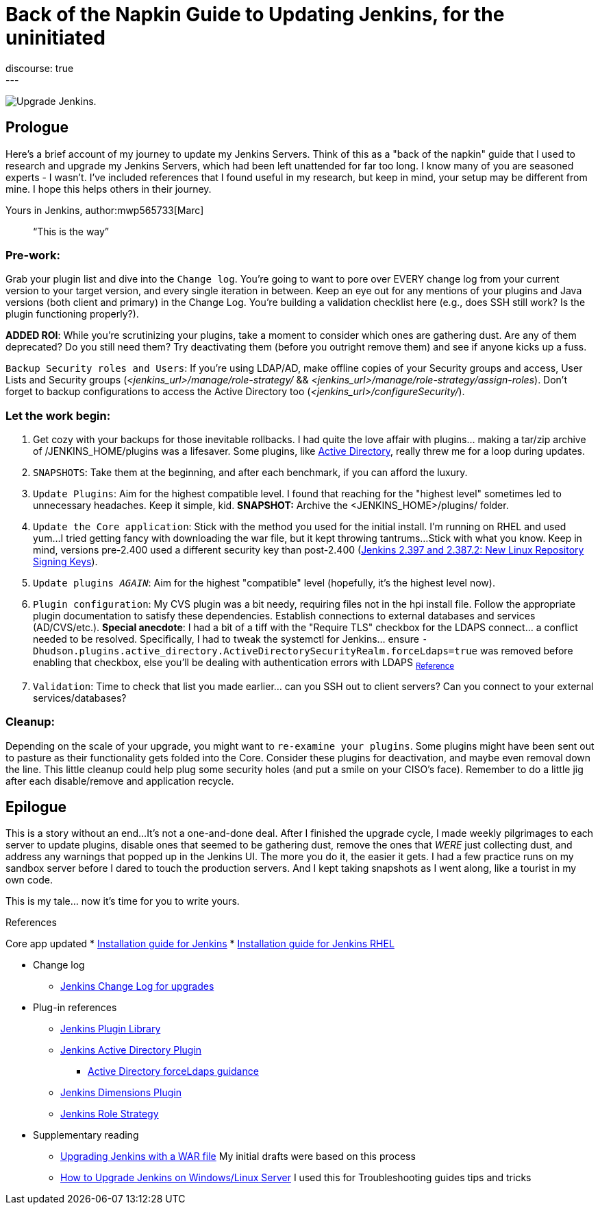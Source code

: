 = Back of the Napkin Guide to Updating Jenkins, for the uninitiated
:page-tags: jenkins,upgrade,plugins
:page-author: mwp565733
:page-opengraph: ../../images/images/post-images/2023/10/31/upgrade-guide-this-is-the-way.png
discourse: true
---

image:/images/images/post-images/2023/10/31/upgrade-jenkins-from-manage-jenkins.png[Upgrade Jenkins].

== Prologue

Here's a brief account of my journey to update my Jenkins Servers.
Think of this as a "back of the napkin" guide that I used to research and upgrade my Jenkins Servers, which had been left unattended for far too long.
I know many of you are seasoned experts - I wasn't.
I've included references that I found useful in my research, but keep in mind, your setup may be different from mine.
I hope this helps others in their journey.

Yours in Jenkins,
author:mwp565733[Marc]

> “This is the way”

=== Pre-work:

Grab your plugin list and dive into the `Change log`.
You're going to want to pore over EVERY change log from your current version to your target version, and every single iteration in between.
Keep an eye out for any mentions of your plugins and Java versions (both client and primary) in the Change Log. You're building a validation checklist here (e.g., does SSH still work? Is the plugin functioning properly?).

**ADDED ROI**: While you're scrutinizing your plugins, take a moment to consider which ones are gathering dust. Are any of them deprecated? Do you still need them? Try deactivating them (before you outright remove them) and see if anyone kicks up a fuss.

`Backup Security roles and Users`: If you're using LDAP/AD, make offline copies of your Security groups and access, User Lists and Security groups (_<jenkins_url>/manage/role-strategy/_ && _<jenkins_url>/manage/role-strategy/assign-roles_).
Don't forget to backup configurations to access the Active Directory too (_<jenkins_url>/configureSecurity/_).

=== Let the work begin:

. Get cozy with your backups for those inevitable rollbacks.
I had quite the love affair with plugins... making a tar/zip archive of /JENKINS_HOME/plugins was a lifesaver.
Some plugins, like link:https://plugins.jenkins.io/active-directory/[Active Directory],
really threw me for a loop during updates.
. `SNAPSHOTS`: Take them at the beginning, and after each benchmark, if you can afford the luxury.
. `Update Plugins`: Aim for the highest compatible level. I found that reaching for the "highest level" sometimes led to unnecessary headaches. Keep it simple, kid. *SNAPSHOT:* Archive the <JENKINS_HOME>/plugins/ folder.
. `Update the Core application`: Stick with the method you used for the initial install.
I'm running on RHEL and used yum...
I tried getting fancy with downloading the war file, but it kept throwing tantrums...
Stick with what you know.
Keep in mind, versions pre-2.400 used a different security key than post-2.400 (link:/blog/2023/03/27/repository-signing-keys-changing/[Jenkins 2.397 and 2.387.2:
New Linux Repository Signing Keys]).
. `Update plugins _AGAIN_`: Aim for the highest "compatible" level (hopefully, it's the highest level now).
. `Plugin configuration`: My CVS plugin was a bit needy, requiring files not in the hpi install file. Follow the appropriate plugin documentation to satisfy these dependencies.
Establish connections to external databases and services (AD/CVS/etc.).
**Special anecdote**: I had a bit of a tiff with the "Require TLS" checkbox for the LDAPS connect... a conflict needed to be resolved.
Specifically, I had to tweak the systemctl for Jenkins... ensure `-Dhudson.plugins.active_directory.ActiveDirectorySecurityRealm.forceLdaps=true` was removed before enabling that checkbox, else you'll be dealing with authentication errors with LDAPS ~link:https://plugins.jenkins.io/active-directory/#plugin-content-encryption-support[Reference]~
. `Validation`: Time to check that list you made earlier... can you SSH out to client servers?
Can you connect to your external services/databases?

=== Cleanup:

Depending on the scale of your upgrade, you might want to `re-examine your plugins`.
Some plugins might have been sent out to pasture as their functionality gets folded into the Core.
Consider these plugins for deactivation, and maybe even removal down the line.
This little cleanup could help plug some security holes (and put a smile on your CISO's face).
Remember to do a little jig after each disable/remove and application recycle.

== Epilogue

This is a story without an end...
It's not a one-and-done deal.
After I finished the upgrade cycle, I made weekly pilgrimages to each server to update plugins, disable ones that seemed to be gathering dust, remove the ones that _WERE_ just collecting dust, and address any warnings that popped up in the Jenkins UI.
The more you do it, the easier it gets.
I had a few practice runs on my sandbox server before I dared to touch the production servers.
And I kept taking snapshots as I went along, like a tourist in my own code.

This is my tale... now it's time for you to write yours.

.References
****
Core app updated
* link:/doc/book/installing/[Installation guide for Jenkins]
* link:/doc/book/installing/linux/#red-hat-centos[Installation guide for Jenkins RHEL]
****
* Change log
- link:/doc/upgrade-guide/[Jenkins Change Log for upgrades]

* Plug-in references
- link:https://plugins.jenkins.io/[Jenkins Plugin Library]
- link:https://plugins.jenkins.io/active-directory/[Jenkins Active Directory Plugin]
** link:https://plugins.jenkins.io/active-directory/#plugin-content-encryption-support[Active Directory forceLdaps guidance]
- link:https://plugins.jenkins.io/dimensionsscm/[Jenkins Dimensions Plugin]
- link:https://plugins.jenkins.io/role-strategy/[Jenkins Role Strategy]

* Supplementary reading
- link:https://www.baeldung.com/ops/jenkins-war-update[Upgrading Jenkins with a WAR file] My initial drafts were based on this process
- link:https://medium.com/geekculture/how-to-upgrade-jenkins-on-windows-linux-server-b7d4526abc31[How to Upgrade Jenkins on Windows/Linux Server] I used this for Troubleshooting guides tips and tricks
